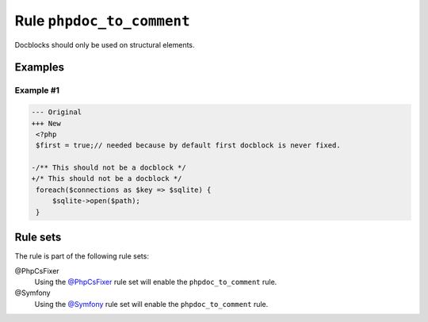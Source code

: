 ==========================
Rule ``phpdoc_to_comment``
==========================

Docblocks should only be used on structural elements.

Examples
--------

Example #1
~~~~~~~~~~

.. code-block:: diff

   --- Original
   +++ New
    <?php
    $first = true;// needed because by default first docblock is never fixed.

   -/** This should not be a docblock */
   +/* This should not be a docblock */
    foreach($connections as $key => $sqlite) {
        $sqlite->open($path);
    }

Rule sets
---------

The rule is part of the following rule sets:

@PhpCsFixer
  Using the `@PhpCsFixer <./../../ruleSets/PhpCsFixer.rst>`_ rule set will enable the ``phpdoc_to_comment`` rule.

@Symfony
  Using the `@Symfony <./../../ruleSets/Symfony.rst>`_ rule set will enable the ``phpdoc_to_comment`` rule.
